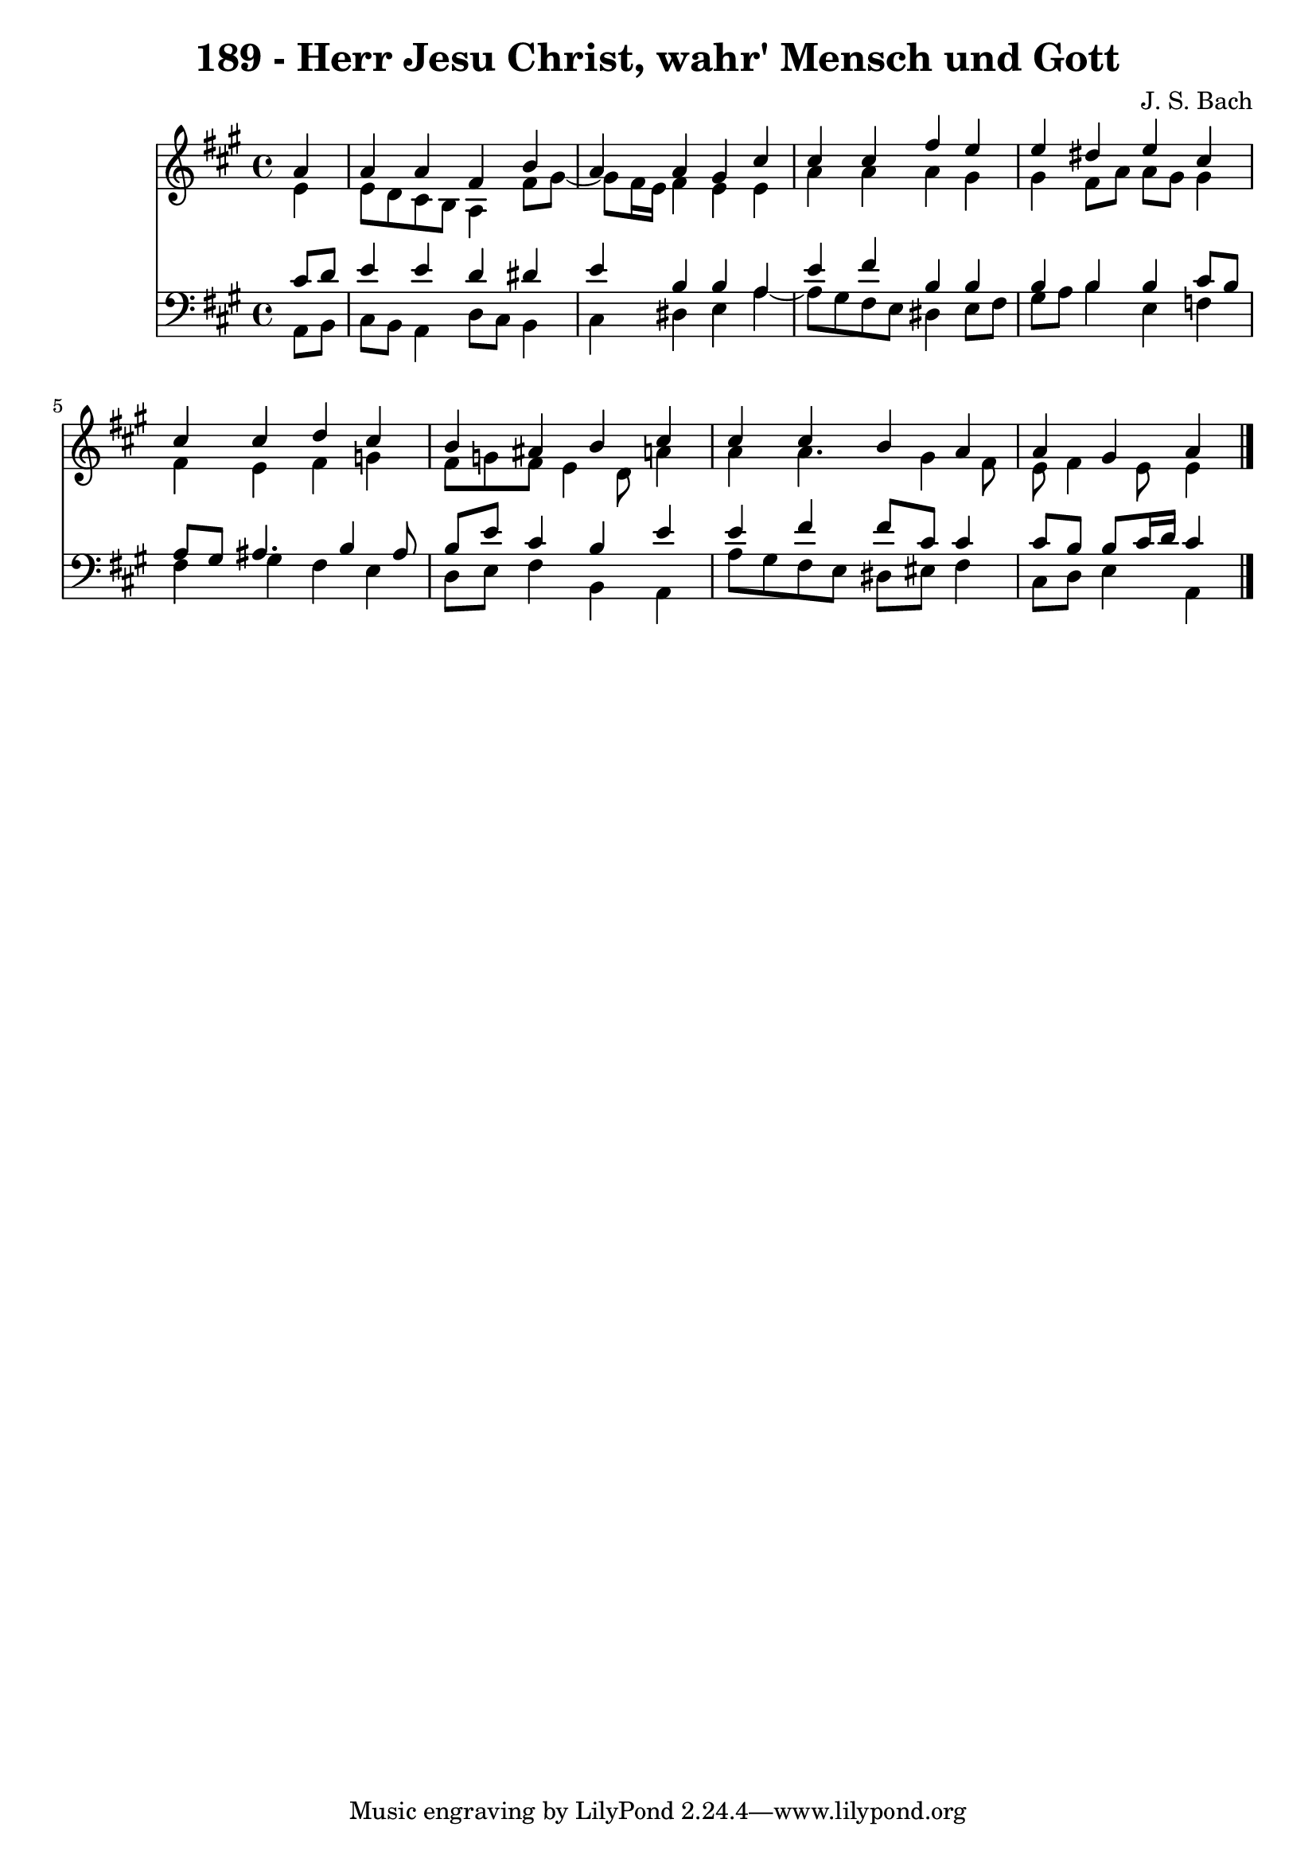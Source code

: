 \version "2.10.33"

\header {
  title = "189 - Herr Jesu Christ, wahr' Mensch und Gott"
  composer = "J. S. Bach"
}


global = {
  \time 4/4
  \key a \major
}


soprano = \relative c'' {
  \partial 4 a4 
    a4 a4 fis4 b4 
  a4 a4 gis4 cis4 
  cis4 cis4 fis4 e4 
  e4 dis4 e4 cis4 
  cis4 cis4 d4 cis4   %5
  b4 ais4 b4 cis4 
  cis4 cis4 b4 a4 
  a4 gis4 a
  
}

alto = \relative c' {
  \partial 4 e4 
    e8 d8 cis8 b8 a4 fis'8 gis8~ 
  gis8 fis16 e16 fis4 e4 e4 
  a4 a4 a4 gis4 
  gis4 fis8 a8 a8 gis8 gis4 
  fis4 e4 fis4 g4   %5
  fis8 g8 fis8 e4 d8 a'4 
  a4 a4. gis4 fis8 
  e8 fis4 e8 e4
  
}

tenor = \relative c' {
  \partial 4 cis8  d8 
    e4 e4 d4 dis4 
  e4 b4 b4 a4 
  e'4 fis4 b,4 b4 
  b4 b4 b4 cis8 b8 
  a8 gis8 ais4. b4 ais8   %5
  b8 e8 cis4 b4 e4 
  e4 fis4 fis8 cis8 cis4 
  cis8 b8 b8 cis16 d16 cis4
  
}

baixo = \relative c {
  \partial 4 a8  b8 
    cis8 b8 a4 d8 cis8 b4 
  cis4 dis4 e4 a4~ 
  a8 gis8 fis8 e8 dis4 e8 fis8 
  gis8 a8 b4 e,4 f4 
  fis4 gis4 fis4 e4   %5
  d8 e8 fis4 b,4 a4 
  a'8 gis8 fis8 e8 dis8 eis8 fis4 
  cis8 d8 e4 a,
  
}

\score {
  <<
    \new Staff {
      <<
        \global
        \new Voice = "1" { \voiceOne \soprano }
        \new Voice = "2" { \voiceTwo \alto }
      >>
    }
    \new Staff {
      <<
        \global
        \clef "bass"
        \new Voice = "1" {\voiceOne \tenor }
        \new Voice = "2" { \voiceTwo \baixo \bar "|."}
      >>
    }
  >>
}